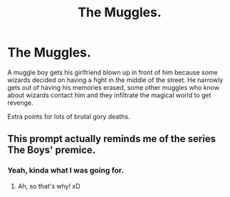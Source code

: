 #+TITLE: The Muggles.

* The Muggles.
:PROPERTIES:
:Author: 15_Redstones
:Score: 12
:DateUnix: 1604266101.0
:DateShort: 2020-Nov-02
:FlairText: Prompt
:END:
A muggle boy gets his girlfriend blown up in front of him because some wizards decided on having a fight in the middle of the street. He narrowly gets out of having his memories erased, some other muggles who know about wizards contact him and they infiltrate the magical world to get revenge.

Extra points for lots of brutal gory deaths.


** This prompt actually reminds me of the series The Boys' premice.
:PROPERTIES:
:Author: Eawen_Telemnar
:Score: 8
:DateUnix: 1604271345.0
:DateShort: 2020-Nov-02
:END:

*** Yeah, kinda what I was going for.
:PROPERTIES:
:Author: 15_Redstones
:Score: 7
:DateUnix: 1604271553.0
:DateShort: 2020-Nov-02
:END:

**** Ah, so that's why! xD
:PROPERTIES:
:Author: Eawen_Telemnar
:Score: 2
:DateUnix: 1604271596.0
:DateShort: 2020-Nov-02
:END:
